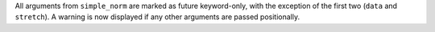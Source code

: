 All arguments from ``simple_norm`` are marked as future keyword-only, with the
exception of the first two (``data`` and ``stretch``).
A warning is now displayed if any other arguments are passed positionally.
